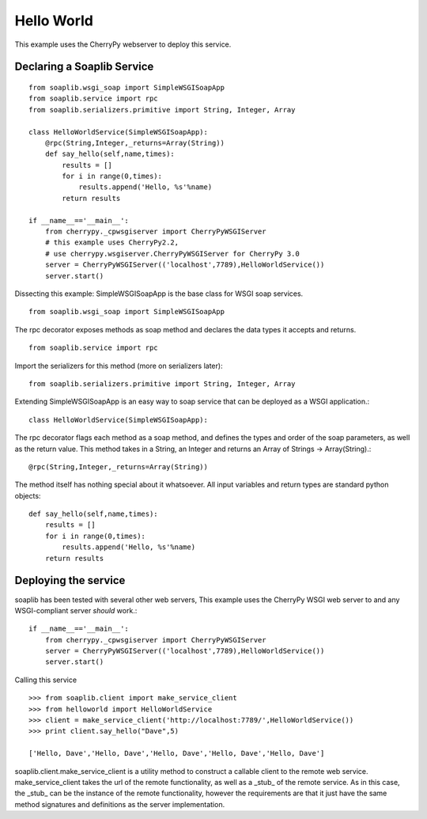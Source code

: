 
Hello World
===========
This example uses the CherryPy webserver to deploy this service.

Declaring a Soaplib Service
---------------------------

::

    from soaplib.wsgi_soap import SimpleWSGISoapApp
    from soaplib.service import rpc
    from soaplib.serializers.primitive import String, Integer, Array

    class HelloWorldService(SimpleWSGISoapApp):
        @rpc(String,Integer,_returns=Array(String))
        def say_hello(self,name,times):
            results = []
            for i in range(0,times):
                results.append('Hello, %s'%name)
            return results

    if __name__=='__main__':
        from cherrypy._cpwsgiserver import CherryPyWSGIServer
        # this example uses CherryPy2.2,
        # use cherrypy.wsgiserver.CherryPyWSGIServer for CherryPy 3.0
        server = CherryPyWSGIServer(('localhost',7789),HelloWorldService())
        server.start()

Dissecting this example: SimpleWSGISoapApp is the base class for WSGI soap services. ::

    from soaplib.wsgi_soap import SimpleWSGISoapApp

The rpc decorator exposes methods as soap method and declares the
data types it accepts and returns. ::

    from soaplib.service import rpc

Import the serializers for this method (more on serializers later)::

    from soaplib.serializers.primitive import String, Integer, Array

Extending SimpleWSGISoapApp is an easy way to soap service that can
be deployed as a WSGI application.::

    class HelloWorldService(SimpleWSGISoapApp):

The rpc decorator flags each method as a soap method, and defines
the types and order of the soap parameters, as well as the return value.
This method takes in a String, an Integer and returns an
Array of Strings -> Array(String).::

    @rpc(String,Integer,_returns=Array(String))

The method itself has nothing special about it whatsoever. All input
variables and return types are standard python objects::

    def say_hello(self,name,times):
        results = []
        for i in range(0,times):
            results.append('Hello, %s'%name)
        return results

Deploying the service
---------------------

soaplib has been tested with several other web servers, This example uses the
CherryPy WSGI web server to and any WSGI-compliant server *should* work.::

    if __name__=='__main__':
        from cherrypy._cpwsgiserver import CherryPyWSGIServer
        server = CherryPyWSGIServer(('localhost',7789),HelloWorldService())
        server.start()

Calling this service ::

    >>> from soaplib.client import make_service_client
    >>> from helloworld import HelloWorldService
    >>> client = make_service_client('http://localhost:7789/',HelloWorldService())
    >>> print client.say_hello("Dave",5)

    ['Hello, Dave','Hello, Dave','Hello, Dave','Hello, Dave','Hello, Dave']

soaplib.client.make_service_client is a utility method to construct a callable
client to the remote web service. make_service_client takes the url of the
remote functionality, as well as a _stub_ of the remote service. As in this
case, the _stub_ can be the instance of the remote functionality, however the
requirements are that it just have the same method signatures and definitions as
the server implementation.


